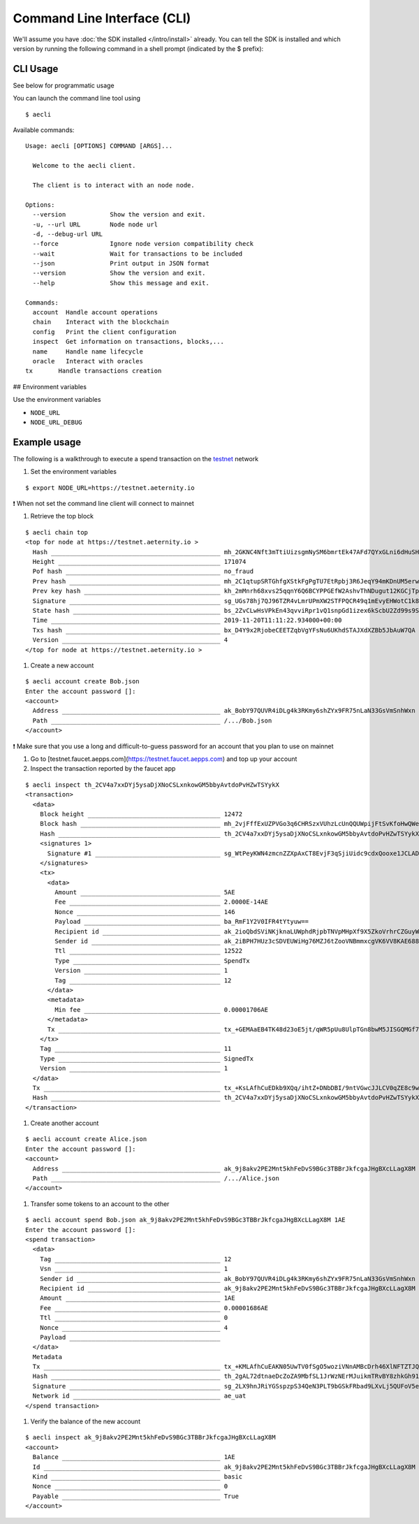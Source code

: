 ============================
Command Line Interface (CLI)
============================

We'll assume you have :doc:`the SDK installed </intro/install>` already. You can
tell the SDK is installed and which version by running the following command
in a shell prompt (indicated by the $ prefix):

CLI Usage
=========

See below for programmatic usage

You can launch the command line tool using

::

  $ aecli


Available commands:

::

  Usage: aecli [OPTIONS] COMMAND [ARGS]...

    Welcome to the aecli client.

    The client is to interact with an node node.

  Options:
    --version            Show the version and exit.
    -u, --url URL        Node node url
    -d, --debug-url URL
    --force              Ignore node version compatibility check
    --wait               Wait for transactions to be included
    --json               Print output in JSON format
    --version            Show the version and exit.
    --help               Show this message and exit.

  Commands:
    account  Handle account operations
    chain    Interact with the blockchain
    config   Print the client configuration
    inspect  Get information on transactions, blocks,...
    name     Handle name lifecycle
    oracle   Interact with oracles
  tx       Handle transactions creation


## Environment variables

Use the environment variables

- ``NODE_URL``
- ``NODE_URL_DEBUG``

Example usage
=============

The following is a walkthrough
to execute a spend transaction on the testnet_ network

.. _testnet: https://testnet.aeternal.io

#. Set the environment variables

::

  $ export NODE_URL=https://testnet.aeternity.io


❗ When not set the command line client will connect to mainnet

#. Retrieve the top block

::

  $ aecli chain top
  <top for node at https://testnet.aeternity.io >
    Hash ______________________________________________ mh_2GKNC4Nft3mTtiUizsgmNySM6bmrtEk47AFd7QYxGLni6dHuSH
    Height ____________________________________________ 171074
    Pof hash __________________________________________ no_fraud
    Prev hash _________________________________________ mh_2C1qtupSRTGhfgXStkFgPgTU7EtRpbj3R6JeqY94mKDnUM5erw
    Prev key hash _____________________________________ kh_2mMnrh68xvs25qqnY6Q6BCYPPGEfW2AshvThNDugut12KGCjTp
    Signature _________________________________________ sg_UGs78hj7QJ96TZR4vLmrUPmXW2STFPQCR49q1mEvyEHWotC1k8DB6qfqwJGFjRtZL27rSEitLRee5wCqbs4XtGVZAFiCk
    State hash ________________________________________ bs_2ZvCLwHsVPkEn43qvviRpr1vQ1snpGd1izex6kScbU2Zd99s9S
    Time ______________________________________________ 2019-11-20T11:11:22.934000+00:00
    Txs hash __________________________________________ bx_D4Y9x2RjobeCEETZqbVgYFsNu6UKhdSTAJXdXZBb5JbAuW7QA
    Version ___________________________________________ 4
  </top for node at https://testnet.aeternity.io >

#. Create a new account

::

  $ aecli account create Bob.json
  Enter the account password []:
  <account>
    Address ___________________________________________ ak_BobY97QUVR4iDLg4k3RKmy6shZYx9FR75nLaN33GsVmSnhWxn
    Path ______________________________________________ /.../Bob.json
  </account>


❗ Make sure that you use a long and difficult-to-guess password for an account that you plan to use on mainnet

#. Go to [testnet.faucet.aepps.com](https://testnet.faucet.aepps.com) and top up your account

#. Inspect the transaction reported by the faucet app

::

  $ aecli inspect th_2CV4a7xxDYj5ysaDjXNoCSLxnkowGM5bbyAvtdoPvHZwTSYykX
  <transaction>
    <data>
      Block height ____________________________________ 12472
      Block hash ______________________________________ mh_2vjFffExUZPVGo3q6CHRSzxVUhzLcUnQQUWpijFtSvKfoHwQWe
      Hash ____________________________________________ th_2CV4a7xxDYj5ysaDjXNoCSLxnkowGM5bbyAvtdoPvHZwTSYykX
      <signatures 1>
        Signature #1 __________________________________ sg_WtPeyKWN4zmcnZZXpAxCT8EvjF3qSjiUidc9cdxQooxe1JCLADTVbKDFm9S5bNwv3yq57PQKTG4XuUP4eTzD5jymPHpNu
      </signatures>
      <tx>
        <data>
          Amount ______________________________________ 5AE
          Fee _________________________________________ 2.0000E-14AE
          Nonce _______________________________________ 146
          Payload _____________________________________ ba_RmF1Y2V0IFR4tYtyuw==
          Recipient id ________________________________ ak_2ioQbdSViNKjknaLUWphdRjpbTNVpMHpXf9X5ZkoVrhrCZGuyW
          Sender id ___________________________________ ak_2iBPH7HUz3cSDVEUWiHg76MZJ6tZooVNBmmxcgVK6VV8KAE688
          Ttl _________________________________________ 12522
          Type ________________________________________ SpendTx
          Version _____________________________________ 1
          Tag _________________________________________ 12
        </data>
        <metadata>
          Min fee _____________________________________ 0.00001706AE
        </metadata>
        Tx ____________________________________________ tx_+GEMAaEB4TK48d23oE5jt/qWR5pUu8UlpTGn8bwM5JISGQMGf7ChAeKbvpV6jbxy/le3tbquBoRjk0ehgOsRdSzc09bKfw3uiEVjkYJE9AAAgk4ggjDqgZKJRmF1Y2V0IFR47rafGA==
      </tx>
      Tag _____________________________________________ 11
      Type ____________________________________________ SignedTx
      Version _________________________________________ 1
    </data>
    Tx ________________________________________________ tx_+KsLAfhCuEDkb9XQq/ihtZ+DNbDBI/9ntVGwcJJLCV0qZE8c9wMxAeTyyG3hVqthIco/NLuaVQ0N3XRYhYb6PsYOjAf8hzMJuGP4YQwBoQHhMrjx3begTmO3+pZHmlS7xSWlMafxvAzkkhIZAwZ/sKEB4pu+lXqNvHL+V7e1uq4GhGOTR6GA6xF1LNzT1sp/De6IRWORgkT0AACCTiCCMOqBkolGYXVjZXQgVHgQZGwg
    Hash ______________________________________________ th_2CV4a7xxDYj5ysaDjXNoCSLxnkowGM5bbyAvtdoPvHZwTSYykX
  </transaction>


#. Create another account

::

  $ aecli account create Alice.json
  Enter the account password []:
  <account>
    Address ___________________________________________ ak_9j8akv2PE2Mnt5khFeDvS9BGc3TBBrJkfcgaJHgBXcLLagX8M
    Path ______________________________________________ /.../Alice.json
  </account>


#. Transfer some tokens to an account to the other

::

  $ aecli account spend Bob.json ak_9j8akv2PE2Mnt5khFeDvS9BGc3TBBrJkfcgaJHgBXcLLagX8M 1AE
  Enter the account password []:
  <spend transaction>
    <data>
      Tag _____________________________________________ 12
      Vsn _____________________________________________ 1
      Sender id _______________________________________ ak_BobY97QUVR4iDLg4k3RKmy6shZYx9FR75nLaN33GsVmSnhWxn
      Recipient id ____________________________________ ak_9j8akv2PE2Mnt5khFeDvS9BGc3TBBrJkfcgaJHgBXcLLagX8M
      Amount __________________________________________ 1AE
      Fee _____________________________________________ 0.00001686AE
      Ttl _____________________________________________ 0
      Nonce ___________________________________________ 4
      Payload _________________________________________
    </data>
    Metadata
    Tx ________________________________________________ tx_+KMLAfhCuEAKN05UwTV0fSgO5woziVNnAMBcDrh46XlNFTZTJQlI05fz/8pVSyrb1guCLcw8n7++O887k/JEu6/XHcCSHOMMuFv4WQwBoQEYh8aMDs7saMDBvys+lbKds3Omnzm4crYNbs9xGolBm6EBE9B4l/BeyxMO//3ANxwyT+ZHL52j9nAZosRe/YFuK4eIDeC2s6dkAACGD1WGT5gAAASAN24JGA==
    Hash ______________________________________________ th_2gAL72dtnaeDcZoZA9MbfSL1JrWzNErMJuikmTRvBY8zhkGh91
    Signature _________________________________________ sg_2LX9hnJRiYGSspzpS34QeN3PLT9bGSkFRbad9LXvLj5QUFoV5eHRf9SueDgLiiquCGbeFEBPBe7xMJidf8NMSuF16dngr
    Network id ________________________________________ ae_uat
  </spend transaction>


#. Verify the balance of the new account

::

  $ aecli inspect ak_9j8akv2PE2Mnt5khFeDvS9BGc3TBBrJkfcgaJHgBXcLLagX8M
  <account>
    Balance ___________________________________________ 1AE
    Id ________________________________________________ ak_9j8akv2PE2Mnt5khFeDvS9BGc3TBBrJkfcgaJHgBXcLLagX8M
    Kind ______________________________________________ basic
    Nonce _____________________________________________ 0
    Payable ___________________________________________ True
  </account>


